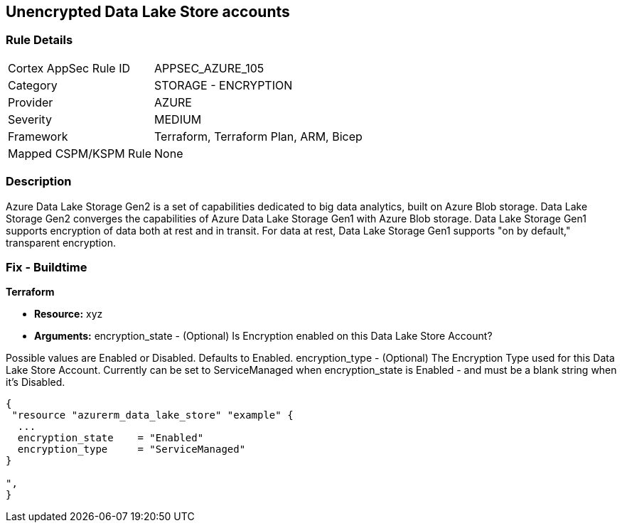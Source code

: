 == Unencrypted Data Lake Store accounts


=== Rule Details

[cols="1,2"]
|===
|Cortex AppSec Rule ID |APPSEC_AZURE_105
|Category |STORAGE - ENCRYPTION
|Provider |AZURE
|Severity |MEDIUM
|Framework |Terraform, Terraform Plan, ARM, Bicep
|Mapped CSPM/KSPM Rule |None
|===


=== Description 


Azure Data Lake Storage Gen2 is a set of capabilities dedicated to big data analytics, built on Azure Blob storage.
Data Lake Storage Gen2 converges the capabilities of Azure Data Lake Storage Gen1 with Azure Blob storage.
Data Lake Storage Gen1 supports encryption of data both at rest and in transit.
For data at rest, Data Lake Storage Gen1 supports "on by default," transparent encryption.

=== Fix - Buildtime


*Terraform* 


* *Resource:* xyz
* *Arguments:* encryption_state - (Optional) Is Encryption enabled on this Data Lake Store Account?

Possible values are Enabled or Disabled.
Defaults to Enabled.
encryption_type - (Optional) The Encryption Type used for this Data Lake Store Account.
Currently can be set to ServiceManaged when encryption_state is Enabled - and must be a blank string when it's Disabled.


[source,go]
----
{
 "resource "azurerm_data_lake_store" "example" {
  ...
  encryption_state    = "Enabled"
  encryption_type     = "ServiceManaged"
}

",
}
----
